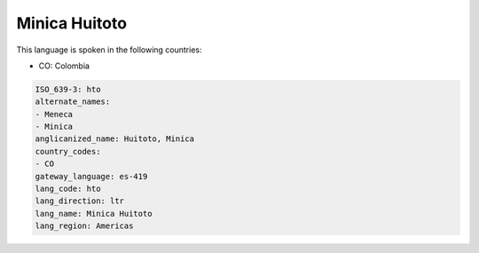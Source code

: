 .. _hto:

Minica Huitoto
==============

This language is spoken in the following countries:

* CO: Colombia

.. code-block:: yaml

    ISO_639-3: hto
    alternate_names:
    - Meneca
    - Minica
    anglicanized_name: Huitoto, Minica
    country_codes:
    - CO
    gateway_language: es-419
    lang_code: hto
    lang_direction: ltr
    lang_name: Minica Huitoto
    lang_region: Americas
    
